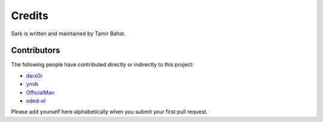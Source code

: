 Credits
=======

Sark is written and maintained by Tamir Bahar.

Contributors
------------

The following people have contributed directly or indirectly to this project:

- `darx0r <https://github.com/darx0r>`_
- `ynvb <https://github.com/ynvb>`_
- `OfficialMan <https://github.com/OfficialMan>`_
- `oded-el <https://github.com/oded-el>`_

Please add yourself here alphabetically when you submit your first pull request.